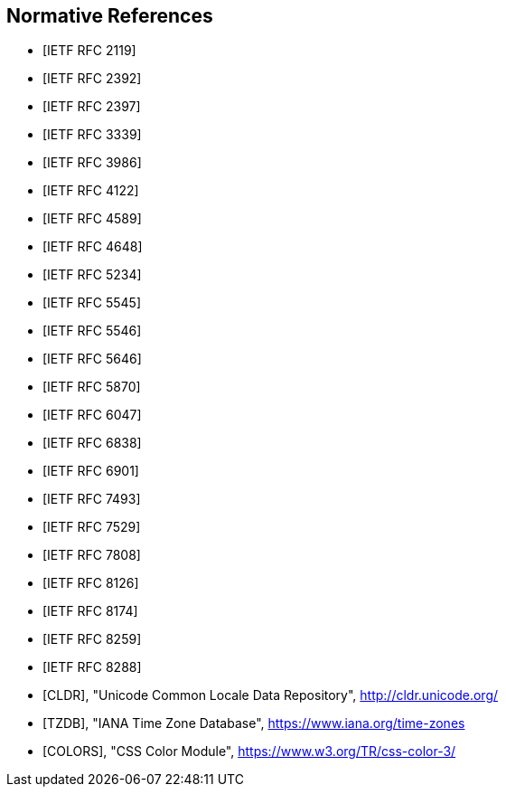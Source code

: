 [bibliography]
== Normative References

* [[[RFC2119,IETF RFC 2119]]]

* [[[RFC2392,IETF RFC 2392]]]

* [[[RFC2397,IETF RFC 2397]]]

* [[[RFC3339,IETF RFC 3339]]]

* [[[RFC3986,IETF RFC 3986]]]

* [[[RFC4122,IETF RFC 4122]]]

* [[[RFC4589,IETF RFC 4589]]]

* [[[RFC4648,IETF RFC 4648]]]

* [[[RFC5234,IETF RFC 5234]]]

* [[[RFC5545,IETF RFC 5545]]]

* [[[RFC5546,IETF RFC 5546]]]

* [[[RFC5646,IETF RFC 5646]]]

* [[[RFC5870,IETF RFC 5870]]]

* [[[RFC6047,IETF RFC 6047]]]

* [[[RFC6838,IETF RFC 6838]]]

* [[[RFC6901,IETF RFC 6901]]]

* [[[RFC7493,IETF RFC 7493]]]

* [[[RFC7529,IETF RFC 7529]]]

* [[[RFC7808,IETF RFC 7808]]]

* [[[RFC8126,IETF RFC 8126]]]

* [[[RFC8174,IETF RFC 8174]]]

* [[[RFC8259,IETF RFC 8259]]]

* [[[RFC8288,IETF RFC 8288]]]

* [[[CLDR,CLDR]]], "Unicode Common Locale Data Repository", http://cldr.unicode.org/

* [[[TZDB,TZDB]]], "IANA Time Zone Database", https://www.iana.org/time-zones

* [[[COLORS,COLORS]]], "CSS Color Module", https://www.w3.org/TR/css-color-3/
